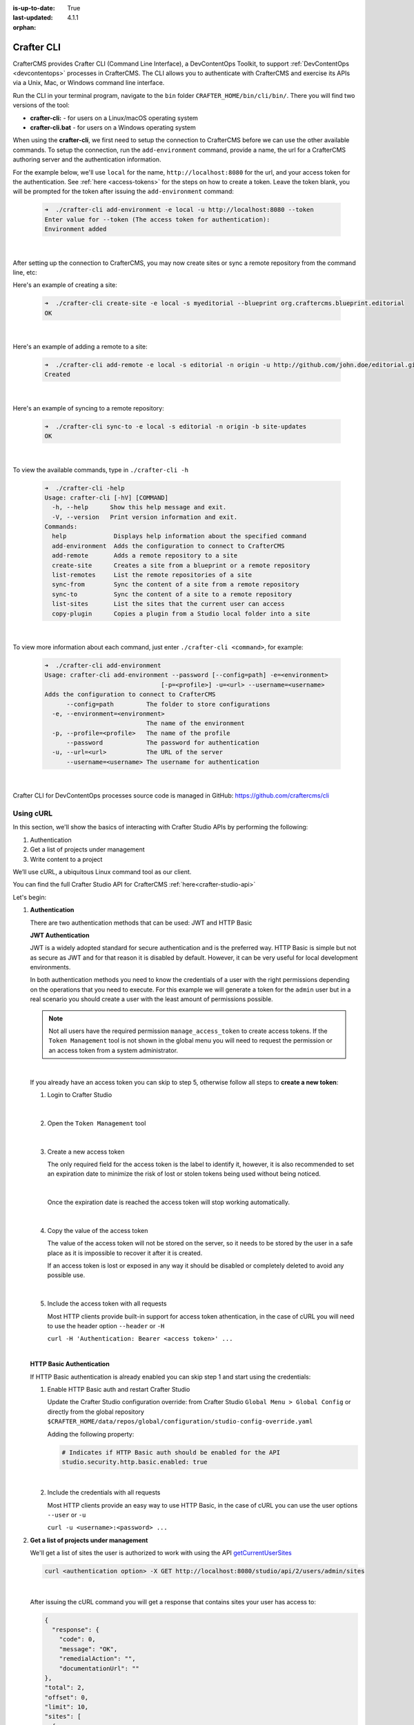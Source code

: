 :is-up-to-date: True
:last-updated: 4.1.1
:orphan:

.. index:: Crafter CLI, CLI

.. _crafter-cli:

===========
Crafter CLI
===========
CrafterCMS provides Crafter CLI (Command Line Interface), a DevContentOps Toolkit, to support :ref:`DevContentOps <devcontentops>` processes in CrafterCMS. The CLI allows you to authenticate with CrafterCMS and exercise its APIs via a Unix, Mac, or Windows command line interface.

Run the CLI in your terminal program, navigate to the ``bin`` folder  ``CRAFTER_HOME/bin/cli/bin/``. There you will find two versions of the tool:

* **crafter-cli:** - for users on a Linux/macOS operating system
* **crafter-cli.bat** - for users on a Windows operating system

.. _crafter-cli-add-environment:

When using the **crafter-cli**, we first need to setup the connection to CrafterCMS before we can use the other available commands. To setup the connection, run the ``add-environment`` command,  provide a name, the url for a CrafterCMS authoring server and the authentication information.

For the example below, we'll use ``local`` for the name, ``http://localhost:8080`` for the url, and your access token for the authentication. See :ref:`here <access-tokens>` for the steps on how to create a token. Leave the token blank, you will be prompted for the token after issuing the ``add-environment`` command:

   .. code-block:: bash

      ➜  ./crafter-cli add-environment -e local -u http://localhost:8080 --token
      Enter value for --token (The access token for authentication):
      Environment added

   |

After setting up the connection to CrafterCMS, you may now create sites or sync a remote repository from the command line, etc:

Here's an example  of creating a site:

   .. code-block:: bash

      ➜  ./crafter-cli create-site -e local -s myeditorial --blueprint org.craftercms.blueprint.editorial
      OK

   |

Here's an example of adding a remote to a site:

   .. code-block:: bash

      ➜  ./crafter-cli add-remote -e local -s editorial -n origin -u http://github.com/john.doe/editorial.git
      Created

   |

Here's an example of syncing to a remote repository:

   .. code-block:: bash

       ➜  ./crafter-cli sync-to -e local -s editorial -n origin -b site-updates
       OK

   |


To view the available commands, type in ``./crafter-cli -h``

   .. code-block:: bash

      ➜  ./crafter-cli -help
      Usage: crafter-cli [-hV] [COMMAND]
        -h, --help      Show this help message and exit.
        -V, --version   Print version information and exit.
      Commands:
        help             Displays help information about the specified command
        add-environment  Adds the configuration to connect to CrafterCMS
        add-remote       Adds a remote repository to a site
        create-site      Creates a site from a blueprint or a remote repository
        list-remotes     List the remote repositories of a site
        sync-from        Sync the content of a site from a remote repository
        sync-to          Sync the content of a site to a remote repository
        list-sites       List the sites that the current user can access
        copy-plugin      Copies a plugin from a Studio local folder into a site

   |

.. _crafter-cli-command-help:

To view more information about each command, just enter ``./crafter-cli <command>``, for example:

   .. code-block:: bash

      ➜  ./crafter-cli add-environment
      Usage: crafter-cli add-environment --password [--config=path] -e=<environment>
                                      [-p=<profile>] -u=<url> --username=<username>
      Adds the configuration to connect to CrafterCMS
            --config=path         The folder to store configurations
        -e, --environment=<environment>
                                  The name of the environment
        -p, --profile=<profile>   The name of the profile
            --password            The password for authentication
        -u, --url=<url>           The URL of the server
            --username=<username> The username for authentication

   |

Crafter CLI for DevContentOps processes source code is managed in GitHub: https://github.com/craftercms/cli

----------
Using cURL
----------
In this section, we'll show the basics of interacting with Crafter Studio APIs by performing the following:

#. Authentication
#. Get a list of projects under management
#. Write content to a project

We’ll use cURL, a ubiquitous Linux command tool as our client.

You can find the full Crafter Studio API for CrafterCMS :ref:`here<crafter-studio-api>`

Let's begin:

#. **Authentication**

   There are two authentication methods that can be used: JWT and HTTP Basic

   .. _access-tokens:

   **JWT Authentication**

   .. version_tag::
    :label: Since
    :version: 4.0.0

   JWT is a widely adopted standard for secure authentication and is the preferred way.
   HTTP Basic is simple but not as secure as JWT and for that reason it is disabled by default. However, it can be very
   useful for local development environments.

   In both authentication methods you need to know the credentials of a user with the right permissions depending on
   the operations that you need to execute. For this example we will generate a token for the ``admin`` user but in
   a real scenario you should create a user with the least amount of permissions possible.

   .. note::

       Not all users have the required permission ``manage_access_token`` to create access tokens.
       If the ``Token Management`` tool is not shown in the global menu you will need to request the permission or an
       access token from a system administrator.

   |

   If you already have an access token you can skip to step 5, otherwise follow all steps to **create a new
   token**:

   1. Login to Crafter Studio

      .. figure:: /_static/images/jwt/global-menu.webp
        :width: 70%
        :alt: Crafter Studio - Global Menu
        :align: center

      |

   2. Open the ``Token Management`` tool

      .. figure:: /_static/images/jwt/token-management.webp
        :width: 70%
        :alt: Crafter Studio - Token Management
        :align: center

      |

   3. Create a new access token

      The only required field for the access token is the label to identify it, however, it is also recommended to set
      an expiration date to minimize the risk of lost or stolen tokens being used without being noticed.

      .. figure:: /_static/images/jwt/create-token.webp
        :width: 70%
        :alt: Crafter Studio - Create Access Token
        :align: center

      |

      Once the expiration date is reached the access token will stop working automatically.

      .. figure:: /_static/images/jwt/create-token-2.webp
        :width: 70%
        :alt: Crafter Studio - Access Token Expiration
        :align: center

      |

   4. Copy the value of the access token

      The value of the access token will not be stored on the server, so it needs to be stored by the user in a safe
      place as it is impossible to recover it after it is created.

      If an access token is lost or exposed in any way it should be disabled or completely deleted to avoid any
      possible use.

      .. figure:: /_static/images/jwt/token-management-2.webp
        :width: 70%
        :alt: Crafter Studio - Token Management
        :align: center

      |

   5. Include the access token with all requests

      Most HTTP clients provide built-in support for access token athentication, in the case of cURL you will need
      to use the header option ``--header`` or ``-H``

      ``curl -H 'Authentication: Bearer <access token>' ...``

   |

   .. _http-basic-authentication:

   **HTTP Basic Authentication**

   If HTTP Basic authentication is already enabled you can skip step 1 and start using the credentials:

   1. Enable HTTP Basic auth and restart Crafter Studio

      Update the Crafter Studio configuration override: from Crafter Studio ``Global Menu > Global Config`` or directly
      from the global repository ``$CRAFTER_HOME/data/repos/global/configuration/studio-config-override.yaml``

      Adding the following property:

      .. code-block:: yaml

        # Indicates if HTTP Basic auth should be enabled for the API
        studio.security.http.basic.enabled: true

      |


   2. Include the credentials with all requests

      Most HTTP clients provide an easy way to use HTTP Basic, in the case of cURL you can use the user options
      ``--user`` or ``-u``

      ``curl -u <username>:<password> ...``

#. **Get a list of projects under management**

   We'll get a list of sites the user is authorized to work with using the API
   `getCurrentUserSites <../../_static/api/studio.html#tag/users/operation/getCurrentUserSites>`__

   .. code-block:: bash

      curl <authentication option> -X GET http://localhost:8080/studio/api/2/users/admin/sites

   |

   After issuing the cURL command you will get a response that contains sites your user has access to:

   .. code-block:: json

      {
        "response": {
          "code": 0,
          "message": "OK",
          "remedialAction": "",
          "documentationUrl": ""
      },
      "total": 2,
      "offset": 0,
      "limit": 10,
      "sites": [
        {
          "siteId": "hello",
          "uuid": "e7153d93-3879-41d5-8e91-408a1bd79d74",
          "name": "hello",
          "desc": null,
          "state": "READY"
        },
        {
          "siteId": "my-editorial",
          "uuid": "a82278d6-535c-4e0c-9013-95284e10a993",
          "name": "My Editorial",
          "desc": null,
          "state": "READY"
        }
        ]
      }

   |

   The response above contains a number of projects. In the next call we will write a content object to one of the projects (editorialcom.) To do this we need the site ID. We get this from the response above: **editorialcom**

#. **Write content to a project**

   We'll now write content to the Editorial com Project using the API
   `writeContent <../../_static/api/studio.html#tag/content/operation/writeContent>`__

   .. code-block:: bash

      curl <authentication option> -d "<page><content-type>/page/category-landing</content-type><display-template>/templates/web/pages/category-landing.ftl</display-template><merge-strategy>inherit-levels</merge-strategy><file-name>index.xml</file-name><folder-name>test3</folder-name><internal-name>test3</internal-name><disabled >false</disabled></page>" -X POST "http://localhost:8080/studio/api/1/services/api/1/content/write-content.json?site=editorialcom&phase=onSave&path=/site/website/test3/index.xml&fileName=index.xml&user=admin&contentType=/page/category-landing&unlock=true"

   |

   In the call above note:

   We are passing in content as the POST body. The content is in XML format. In CrafterCMS, content objects are stored as simple XML documents.
   We are passing a number of parameters that tell CrafterCMS where and how to store the content in the repository

Using the above examples as a guide, we can now interact with any Crafter Studio API found :ref:`here <crafter-studio-api>`
